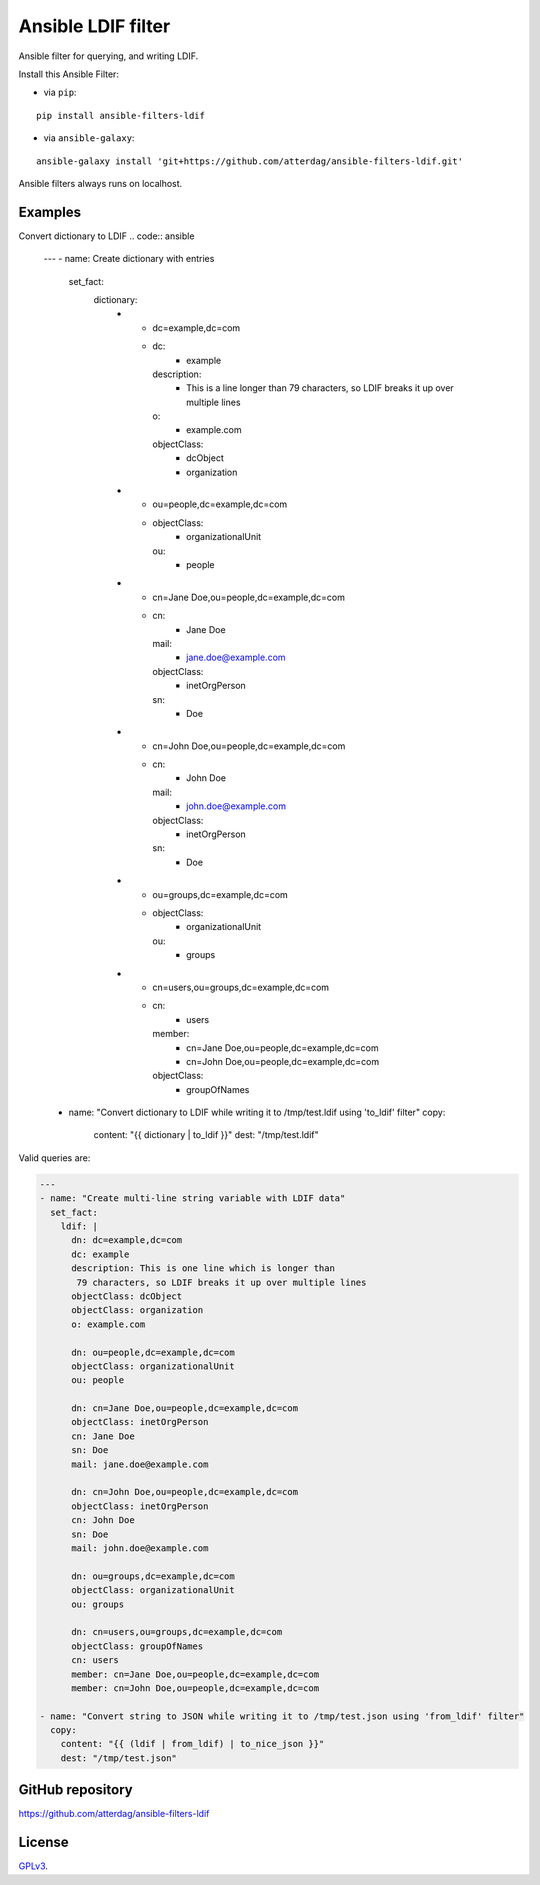Ansible LDIF filter
===================

Ansible filter for querying, and writing LDIF.

.. image:: https://img.shields.io/pypi/v/ansible-filters-ldif.svg
   :alt: Latest version
   :target: https://pypi.python.org/pypi/ansible-filters-ldif/
.. image:: https://jenkins.se.lemche.net/buildStatus/icon?job=ansible-filters-ldif%2Fdev&subject=Dev%20build%20duration%20${duration}
   :alt: Jenkins
   :target: https://jenkins.se.lemche.net/view/ansible-filters-ldif
.. image:: https://img.shields.io/badge/License-GPLv3-yellow.svg
   :alt: License: GPLv3
   :target: https://opensource.org/licenses/GPL-3.0

Install this Ansible Filter:

* via ``pip``:

::

  pip install ansible-filters-ldif

* via ``ansible-galaxy``:

::

  ansible-galaxy install 'git+https://github.com/atterdag/ansible-filters-ldif.git'

..


Ansible filters always runs on localhost.


Examples
--------

Convert dictionary to LDIF
.. code:: ansible

    ---
    - name: Create dictionary with entries
      set_fact:
        dictionary:
          - - dc=example,dc=com
            - dc:
                - example
              description:
                - This is a line longer than 79 characters, so LDIF breaks it up over multiple lines
              o:
                - example.com
              objectClass:
                - dcObject
                - organization
          - - ou=people,dc=example,dc=com
            - objectClass:
                - organizationalUnit
              ou:
                - people
          - - cn=Jane Doe,ou=people,dc=example,dc=com
            - cn:
                - Jane Doe
              mail:
                - jane.doe@example.com
              objectClass:
                - inetOrgPerson
              sn:
                - Doe
          - - cn=John Doe,ou=people,dc=example,dc=com
            - cn:
                - John Doe
              mail:
                - john.doe@example.com
              objectClass:
                - inetOrgPerson
              sn:
                - Doe
          - - ou=groups,dc=example,dc=com
            - objectClass:
                - organizationalUnit
              ou:
                - groups
          - - cn=users,ou=groups,dc=example,dc=com
            - cn:
                - users
              member:
                - cn=Jane Doe,ou=people,dc=example,dc=com
                - cn=John Doe,ou=people,dc=example,dc=com
              objectClass:
                - groupOfNames

    - name: "Convert dictionary to LDIF while writing it to /tmp/test.ldif using 'to_ldif' filter"
      copy:
        content: "{{ dictionary | to_ldif }}"
        dest: "/tmp/test.ldif"

Valid queries are:

.. code:: ansible

    ---
    - name: "Create multi-line string variable with LDIF data"
      set_fact:
        ldif: |
          dn: dc=example,dc=com
          dc: example
          description: This is one line which is longer than
           79 characters, so LDIF breaks it up over multiple lines
          objectClass: dcObject
          objectClass: organization
          o: example.com

          dn: ou=people,dc=example,dc=com
          objectClass: organizationalUnit
          ou: people

          dn: cn=Jane Doe,ou=people,dc=example,dc=com
          objectClass: inetOrgPerson
          cn: Jane Doe
          sn: Doe
          mail: jane.doe@example.com

          dn: cn=John Doe,ou=people,dc=example,dc=com
          objectClass: inetOrgPerson
          cn: John Doe
          sn: Doe
          mail: john.doe@example.com

          dn: ou=groups,dc=example,dc=com
          objectClass: organizationalUnit
          ou: groups

          dn: cn=users,ou=groups,dc=example,dc=com
          objectClass: groupOfNames
          cn: users
          member: cn=Jane Doe,ou=people,dc=example,dc=com
          member: cn=John Doe,ou=people,dc=example,dc=com

    - name: "Convert string to JSON whiĺe writing it to /tmp/test.json using 'from_ldif' filter"
      copy:
        content: "{{ (ldif | from_ldif) | to_nice_json }}"
        dest: "/tmp/test.json"


GitHub repository
-----------------

https://github.com/atterdag/ansible-filters-ldif


License
-------

`GPLv3 <https://opensource.org/licenses/GPL-3.0>`_.
